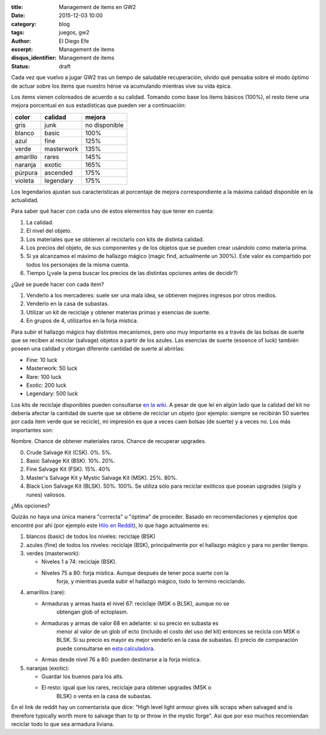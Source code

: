 :title: Management de items en GW2
:date: 2015-12-03 10:00
:category: blog
:tags: juegos, gw2
:author: El Diego Efe
:excerpt: Management de items
:disqus_identifier: Management de items
:status: draft

Cada vez que vuelvo a jugar GW2 tras un tiempo de saludable recuperación, olvido
qué pensaba sobre el modo óptimo de actuar sobre los items que nuestro héroe va
acumulando mientras vive su vida épica.

Los items vienen coloreados de acuerdo a su calidad. Tomando como base los items
básicos (100%), el resto tiene una mejora porcentual en sus estadísticas que
pueden ver a continuación:

======== ========== ====================
color    calidad    mejora
======== ========== ====================
gris     junk       no disponible
blanco   basic      100%
azul     fine       125%
verde    masterwork 135%
amarillo rares      145%
naranja  exotic     165%
púrpura  ascended   175%
violeta  legendary  175%
======== ========== ====================

Los legendarios ajustan sus características al porcentaje de mejora
correspondiente a la máxima calidad disponible en la actualidad.

Para saber qué hacer con cada uno de estos elementos hay que tener en cuenta:

1. La calidad.
2. El nivel del objeto.
3. Los materiales que se obtienen al reciclarlo con kits de distinta calidad.
4. Los precios del objeto, de sus componentes y de los objetos que se pueden
   crear usándolo como materia prima.
5. Si ya alcanzamos el máximo de hallazgo mágico (magic find, actualmente un
   300%). Este valor es compartido por todos los personajes de la misma cuenta.
6. Tiempo (¿vale la pena buscar los precios de las distintas opciones antes de
   decidir?)

¿Qué se puede hacer con cada item?

1. Venderlo a los mercaderes: suele ser una mala idea, se obtienen mejores ingresos por otros medios.
2. Venderlo en la casa de subastas.
3. Utilizar un kit de reciclaje y obtener materias primas y esencias de suerte.
4. En grupos de 4, utilizarlos en la forja mística.

Para subir el hallazgo mágico hay distintos mecanismos, pero uno muy importante
es a través de las bolsas de suerte que se reciben al reciclar (salvage) objetos
a partir de los azules. Las esencias de suerte (essence of luck) también poseen
una calidad y otorgan diferente cantidad de suerte al abrirlas:

- Fine: 10 luck
- Masterwork: 50 luck
- Rare: 100 luck
- Exotic: 200 luck
- Legendary: 500 luck

Los kits de reciclaje disponibles pueden consultarse `en la wiki`_. A pesar de
que leí en algún lado que la calidad del kit no debería afectar la cantidad de
suerte que se obtiene de reciclar un objeto (por ejemplo: siempre se recibirán
50 suertes por cada item verde que se recicle), mi impresión es que a veces caen
bolsas (de suerte) y a veces no. Los más importantes son:

Nombre. Chance de obtener materiales raros. Chance de recuperar upgrades. 

0. Crude Salvage Kit (CSK). 0%. 5%.
1. Basic Salvage Kit (BSK). 10%. 20%.
2. Fine Salvage Kit (FSK). 15%. 40%
3. Master's Salvage Kit y Mystic Salvage Kit (MSK). 25%. 80%.
4. Black Lion Salvage Kit (BLSK). 50%. 100%. Se utiliza sólo para reciclar
   exóticos que posean upgrades (sigils y runes) valiosos.

¿Mis opciones?

Quizás no haya una única manera "correcta" u "óptima" de proceder. Basado en
recomendaciones y ejemplos que encontré por ahí (por ejemplo este `Hilo en
Reddit`_), lo que hago actualmente es:
 
1. blancos (basic) de todos los niveles: reciclaje (BSK)
2. azules (fine) de todos los niveles: reciclaje (BSK), principalmente por el
   hallazgo mágico y para no perder tiempo.
3. verdes (masterwork):
   
   - Niveles 1 a 74: reciclaje (BSK).
   - Niveles 75 a 80: forja mística. Aunque después de tener poca suerte con la
      forja, y mientras pueda subir el hallazgo mágico, todo lo termino
      reciclando.
      
4. amarillos (rare):
   
   - Armaduras y armas hasta el nivel 67: reciclaje (MSK o BLSK), aunque no se
      obtengan glob of ectoplasm.
   - Armaduras y armas de valor 68 en adelante: si su precio en subasta es
      menor al valor de un glob of ecto (incluido el costo del uso del kit)
      entonces se recicla con MSK o BLSK. Si su precio es mayor es mejor
      venderlo en la casa de subastas. El precio de comparación puede
      consultarse en `esta calculadora`_.
   - Armas desde nivel 76 a 80: pueden destinarse a la forja mística.

5. naranjas (exotic):
   
   - Guardar los buenos para los alts.
   - El resto: igual que los rares, reciclaje para obtener upgrades (MSK o
      BLSK) o venta en la casa de subastas.

En el link de reddit hay un comentarista que dice: "High level light armour
gives silk scraps when salvaged and is therefore typically worth more to salvage
than to tp or throw in the mystic forge". Así que por eso muchos recomiendan
reciclar todo lo que sea armadura liviana.

.. _en la wiki: http://wiki.guildwars2.com/wiki/Salvage_kit
.. _Hilo en Reddit: https://www.reddit.com/r/Guildwars2/comments/31diph/what_to_do_with_finemasterworkrare_gear/
.. _esta calculadora: http://gw.zweistein.cz/gw2ecto/
